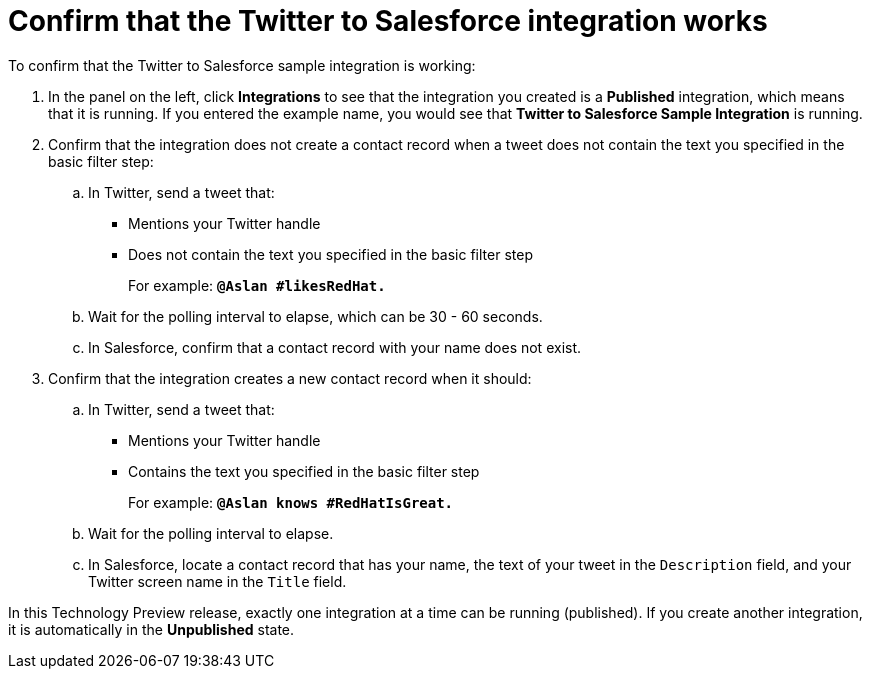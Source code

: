 [id='t2sf-confirm-working']
= Confirm that the Twitter to Salesforce integration works

To confirm that the Twitter to Salesforce sample integration is working:

. In the panel on the left, click *Integrations* to see that the integration you
created is a *Published* integration,
which means that it is running. If you entered the example name, you
would see that *Twitter to Salesforce Sample Integration* is running.
. Confirm that the integration does not create a contact record when a
tweet does not contain the text you specified in the basic filter
step:
.. In Twitter, send a tweet that:
* Mentions your Twitter handle
* Does not contain the text you specified in the basic filter step
+
For example: `*@Aslan #likesRedHat.*`
.. Wait for the polling interval to elapse, which can be 30 - 60 seconds.
.. In Salesforce, confirm that a contact record with your
name does not exist.
. Confirm that the integration creates a new contact record when it should:
.. In Twitter, send a tweet that:
* Mentions your Twitter handle
* Contains the text you specified in the basic filter step
+
For example: `*@Aslan knows #RedHatIsGreat.*`
.. Wait for the polling interval to elapse.
.. In Salesforce, locate a contact record that has
your name, the text of your tweet in the
`Description` field, and your Twitter screen name
in the `Title` field.

In this Technology Preview release, exactly one integration at a time can be 
running (published). If you create another integration, it is automatically 
in the *Unpublished* state. 
